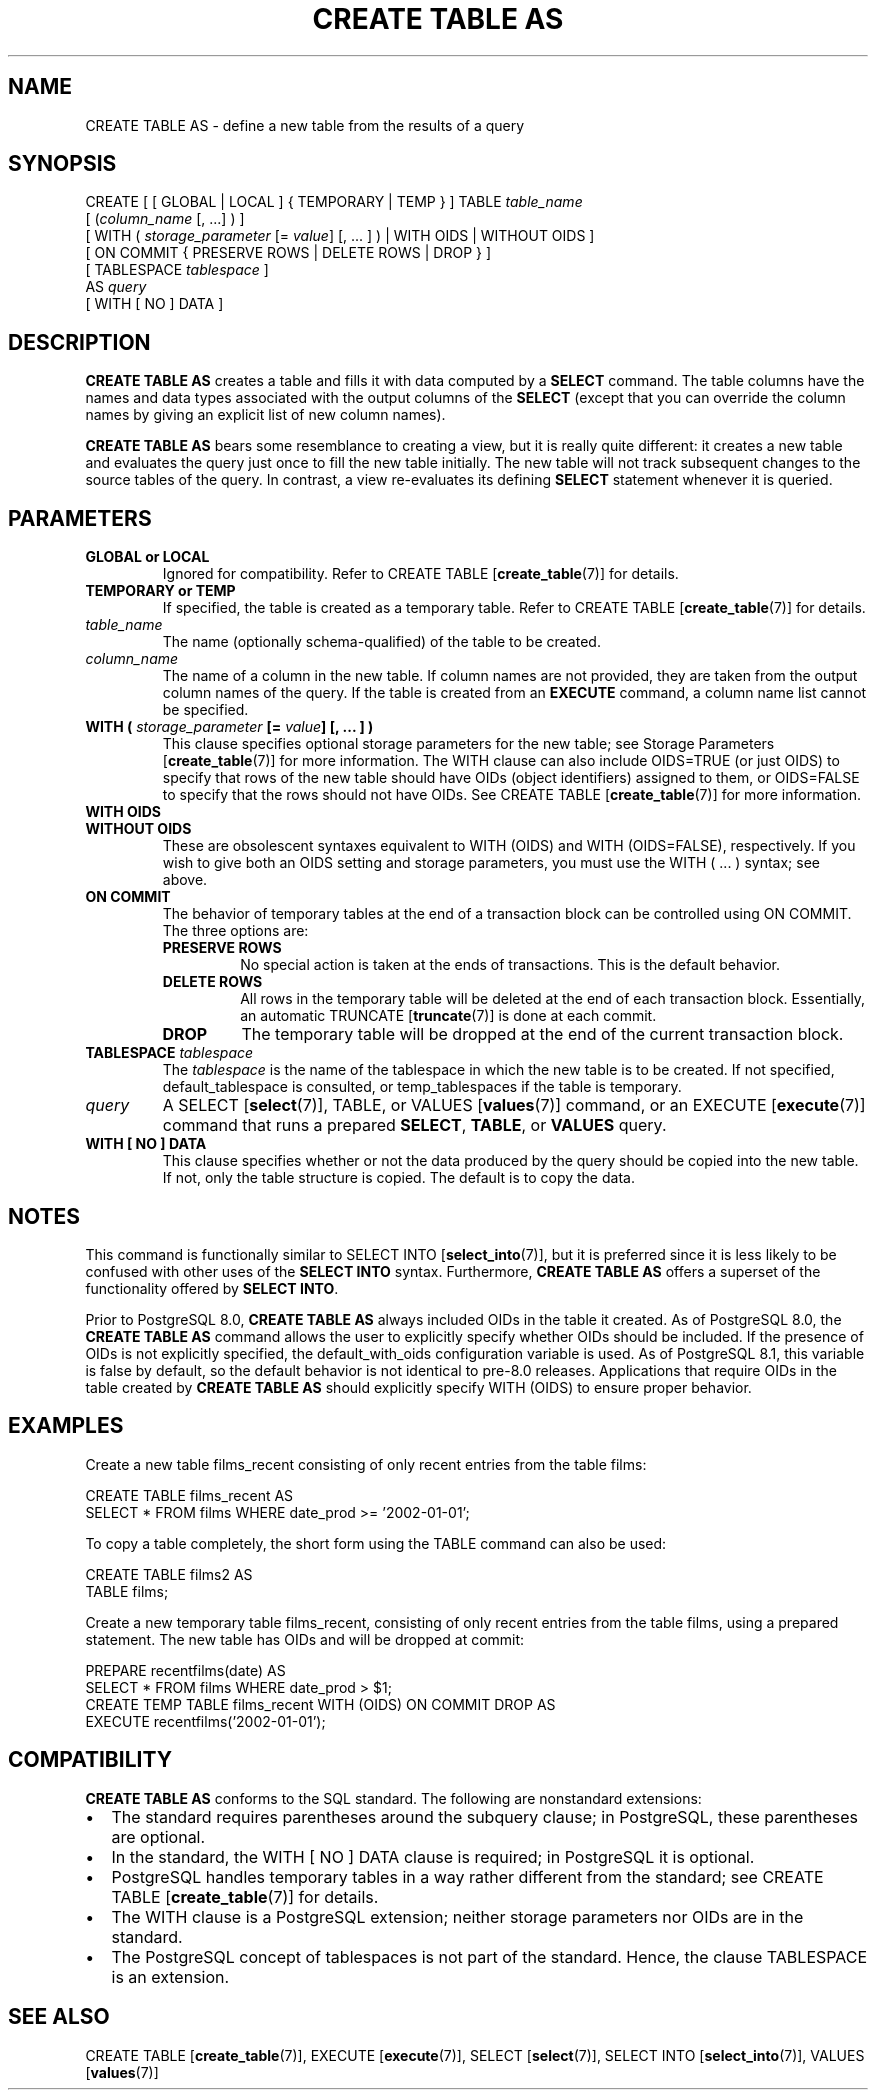 .\\" auto-generated by docbook2man-spec $Revision: 1.1.1.1 $
.TH "CREATE TABLE AS" "7" "2009-06-27" "SQL - Language Statements" "SQL Commands"
.SH NAME
CREATE TABLE AS \- define a new table from the results of a query

.SH SYNOPSIS
.sp
.nf
CREATE [ [ GLOBAL | LOCAL ] { TEMPORARY | TEMP } ] TABLE \fItable_name\fR
    [ (\fIcolumn_name\fR [, ...] ) ]
    [ WITH ( \fIstorage_parameter\fR [= \fIvalue\fR] [, ... ] ) | WITH OIDS | WITHOUT OIDS ]
    [ ON COMMIT { PRESERVE ROWS | DELETE ROWS | DROP } ]
    [ TABLESPACE \fItablespace\fR ]
    AS \fIquery\fR
    [ WITH [ NO ] DATA ]
.sp
.fi
.SH "DESCRIPTION"
.PP
\fBCREATE TABLE AS\fR creates a table and fills it
with data computed by a \fBSELECT\fR command.
The table columns have the
names and data types associated with the output columns of the
\fBSELECT\fR (except that you can override the column
names by giving an explicit list of new column names).
.PP
\fBCREATE TABLE AS\fR bears some resemblance to
creating a view, but it is really quite different: it creates a new
table and evaluates the query just once to fill the new table
initially. The new table will not track subsequent changes to the
source tables of the query. In contrast, a view re-evaluates its
defining \fBSELECT\fR statement whenever it is
queried.
.SH "PARAMETERS"
.TP
\fBGLOBAL or LOCAL\fR
Ignored for compatibility. Refer to CREATE TABLE [\fBcreate_table\fR(7)] for
details.
.PP
.TP
\fBTEMPORARY or TEMP\fR
If specified, the table is created as a temporary table.
Refer to CREATE TABLE [\fBcreate_table\fR(7)] for details.
.TP
\fB\fItable_name\fB\fR
The name (optionally schema-qualified) of the table to be created.
.TP
\fB\fIcolumn_name\fB\fR
The name of a column in the new table. If column names are not
provided, they are taken from the output column names of the
query. If the table is created from an
\fBEXECUTE\fR command, a column name list cannot be
specified.
.TP
\fBWITH ( \fIstorage_parameter\fB [= \fIvalue\fB] [, ... ] )\fR
This clause specifies optional storage parameters for the new table;
see Storage Parameters [\fBcreate_table\fR(7)] for more
information. The WITH clause
can also include OIDS=TRUE (or just OIDS)
to specify that rows of the new table
should have OIDs (object identifiers) assigned to them, or
OIDS=FALSE to specify that the rows should not have OIDs.
See CREATE TABLE [\fBcreate_table\fR(7)] for more information.
.TP
\fBWITH OIDS\fR
.TP
\fBWITHOUT OIDS\fR
These are obsolescent syntaxes equivalent to WITH (OIDS)
and WITH (OIDS=FALSE), respectively. If you wish to give
both an OIDS setting and storage parameters, you must use
the WITH ( ... ) syntax; see above.
.TP
\fBON COMMIT\fR
The behavior of temporary tables at the end of a transaction
block can be controlled using ON COMMIT.
The three options are:
.RS
.TP
\fBPRESERVE ROWS\fR
No special action is taken at the ends of transactions.
This is the default behavior.
.TP
\fBDELETE ROWS\fR
All rows in the temporary table will be deleted at the end
of each transaction block. Essentially, an automatic TRUNCATE [\fBtruncate\fR(7)] is done
at each commit.
.TP
\fBDROP\fR
The temporary table will be dropped at the end of the current
transaction block.
.RE
.PP
.TP
\fBTABLESPACE \fItablespace\fB\fR
The \fItablespace\fR is the name
of the tablespace in which the new table is to be created.
If not specified,
default_tablespace is consulted, or
temp_tablespaces if the table is temporary.
.TP
\fB\fIquery\fB\fR
A SELECT [\fBselect\fR(7)], TABLE,
or
VALUES [\fBvalues\fR(7)] command,
or an EXECUTE [\fBexecute\fR(7)] command
that runs a prepared \fBSELECT\fR, \fBTABLE\fR, or \fBVALUES\fR query.
.TP
\fBWITH [ NO ] DATA\fR
This clause specifies whether or not the data produced by the query
should be copied into the new table. If not, only the table structure
is copied. The default is to copy the data.
.SH "NOTES"
.PP
This command is functionally similar to SELECT INTO [\fBselect_into\fR(7)], but it is
preferred since it is less likely to be confused with other uses of
the \fBSELECT INTO\fR syntax. Furthermore, \fBCREATE
TABLE AS\fR offers a superset of the functionality offered
by \fBSELECT INTO\fR.
.PP
Prior to PostgreSQL 8.0, \fBCREATE
TABLE AS\fR always included OIDs in the table it
created. As of PostgreSQL 8.0,
the \fBCREATE TABLE AS\fR command allows the user to
explicitly specify whether OIDs should be included. If the
presence of OIDs is not explicitly specified,
the default_with_oids configuration variable is
used. As of PostgreSQL 8.1,
this variable is false by default, so the default behavior is not
identical to pre-8.0 releases. Applications that
require OIDs in the table created by \fBCREATE TABLE
AS\fR should explicitly specify WITH (OIDS)
to ensure proper behavior.
.SH "EXAMPLES"
.PP
Create a new table films_recent consisting of only
recent entries from the table films:
.sp
.nf
CREATE TABLE films_recent AS
  SELECT * FROM films WHERE date_prod >= '2002-01-01';
.sp
.fi
.PP
To copy a table completely, the short form using
the TABLE command can also be used:
.sp
.nf
CREATE TABLE films2 AS
  TABLE films;
.sp
.fi
.PP
Create a new temporary table films_recent, consisting of
only recent entries from the table films, using a
prepared statement. The new table has OIDs and will be dropped at commit:
.sp
.nf
PREPARE recentfilms(date) AS
  SELECT * FROM films WHERE date_prod > $1;
CREATE TEMP TABLE films_recent WITH (OIDS) ON COMMIT DROP AS
  EXECUTE recentfilms('2002-01-01');
.sp
.fi
.SH "COMPATIBILITY"
.PP
\fBCREATE TABLE AS\fR conforms to the SQL
standard. The following are nonstandard extensions:
.TP 0.2i
\(bu
The standard requires parentheses around the subquery clause; in
PostgreSQL, these parentheses are
optional.
.TP 0.2i
\(bu
In the standard, the WITH [ NO ] DATA clause
is required; in PostgreSQL it is optional.
.TP 0.2i
\(bu
PostgreSQL handles temporary tables in a way
rather different from the standard; see
CREATE TABLE [\fBcreate_table\fR(7)]
for details.
.TP 0.2i
\(bu
The WITH clause is a PostgreSQL
extension; neither storage parameters nor OIDs are in the standard.
.TP 0.2i
\(bu
The PostgreSQL concept of tablespaces is not
part of the standard. Hence, the clause TABLESPACE
is an extension.
.PP
.SH "SEE ALSO"
CREATE TABLE [\fBcreate_table\fR(7)], EXECUTE [\fBexecute\fR(7)], SELECT [\fBselect\fR(7)], SELECT INTO [\fBselect_into\fR(7)], VALUES [\fBvalues\fR(7)]
